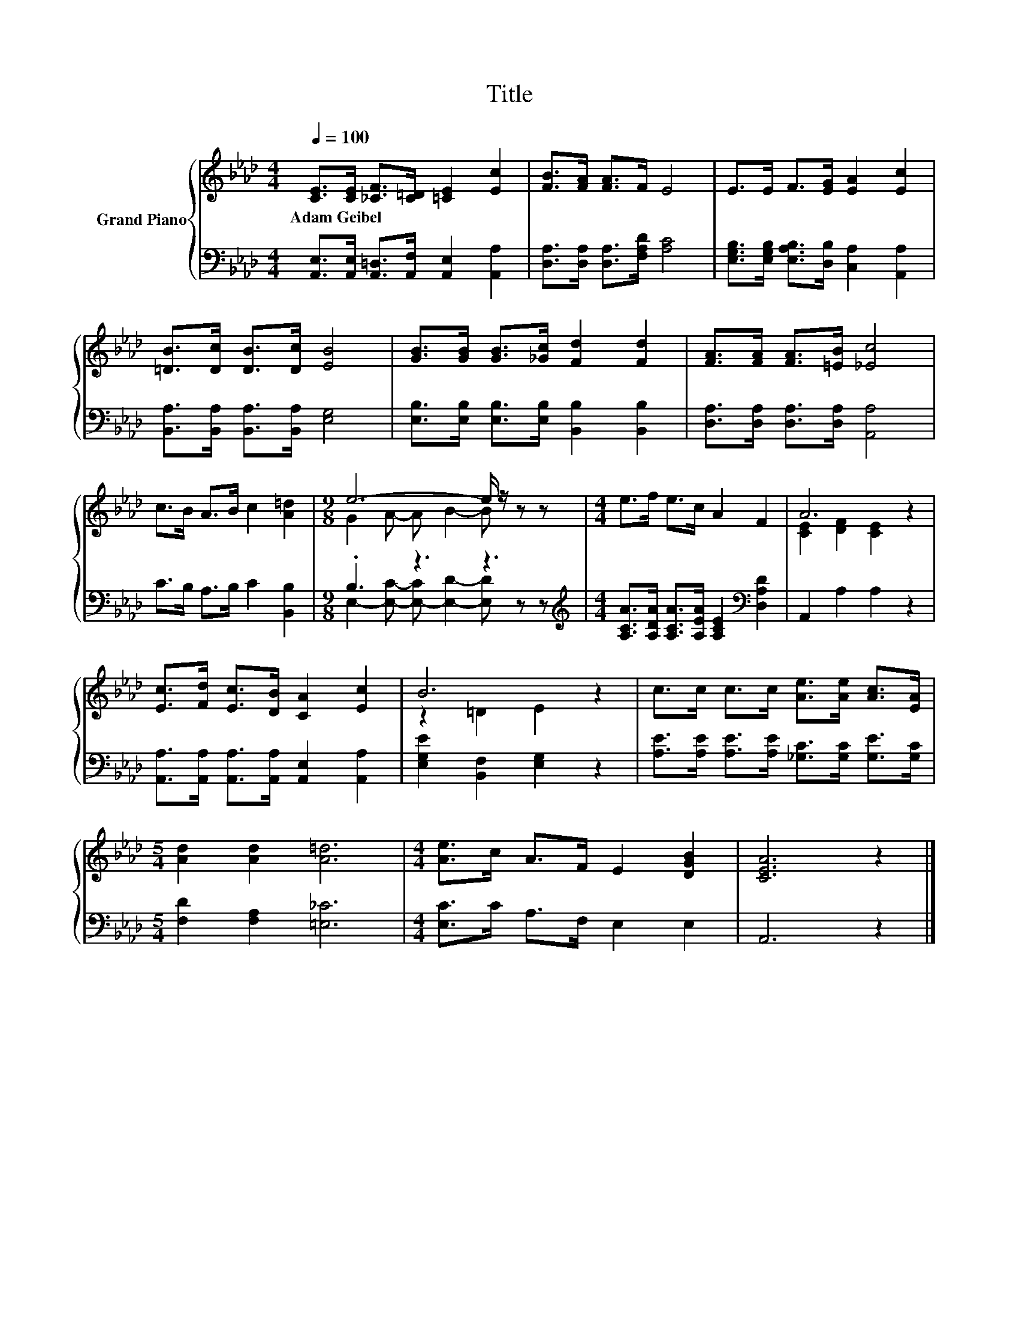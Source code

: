 X:1
T:Title
%%score { ( 1 3 ) | ( 2 4 ) }
L:1/8
Q:1/4=100
M:4/4
K:Ab
V:1 treble nm="Grand Piano"
V:3 treble 
V:2 bass 
V:4 bass 
V:1
 [CE]>[CE] [_CF]>[C=D] [=CE]2 [Ec]2 | [FB]>[FA] [FA]>F E4 | E>E F>[EG] [EA]2 [Ec]2 | %3
w: Adam~Geibel * * * * *|||
 [=DB]>[Dc] [DB]>[Dc] [EB]4 | [GB]>[GB] [GB]>[_Gc] [Fd]2 [Fd]2 | [FA]>[FA] [FA]>[=EB] [_Ec]4 | %6
w: |||
 c>B A>B c2 [A=d]2 |[M:9/8] e6- e/ z/ z z |[M:4/4] e>f e>c A2 F2 | A6 z2 | %10
w: ||||
 [Ec]>[Fd] [Ec]>[DB] [CA]2 [Ec]2 | B6 z2 | c>c c>c [Ae]>[Ae] [Ac]>[EA] | %13
w: |||
[M:5/4] [Ad]2 [Ad]2 [A=d]6 |[M:4/4] [Ae]>c A>F E2 [DGB]2 | [CEA]6 z2 |] %16
w: |||
V:2
 [A,,E,]>[A,,E,] [A,,=D,]>[A,,F,] [A,,E,]2 [A,,A,]2 | [D,A,]>[D,A,] [D,A,]>[F,A,D] [A,C]4 | %2
 [E,G,B,]>[E,G,B,] [E,A,B,]>[D,B,] [C,A,]2 [A,,A,]2 | [B,,A,]>[B,,A,] [B,,A,]>[B,,A,] [E,G,]4 | %4
 [E,B,]>[E,B,] [E,B,]>[E,B,] [B,,B,]2 [B,,B,]2 | [D,A,]>[D,A,] [D,A,]>[D,A,] [A,,A,]4 | %6
 C>B, A,>B, C2 [B,,B,]2 |[M:9/8] .B,3 z3 z3 | %8
[M:4/4][K:treble] [A,CA]>[A,DA] [A,CA]>[A,EA] [A,CE]2[K:bass] [D,A,D]2 | A,,2 A,2 A,2 z2 | %10
 [A,,A,]>[A,,A,] [A,,A,]>[A,,A,] [A,,E,]2 [A,,A,]2 | [E,G,E]2 [B,,F,]2 [E,G,]2 z2 | %12
 [A,E]>[A,E] [A,E]>[A,E] [_G,C]>[G,C] [G,E]>[G,C] |[M:5/4] [F,D]2 [F,A,]2 [=E,_C]6 | %14
[M:4/4] [E,C]>C A,>F, E,2 E,2 | A,,6 z2 |] %16
V:3
 x8 | x8 | x8 | x8 | x8 | x8 | x8 |[M:9/8] G2 A- A B2- B z z |[M:4/4] x8 | [CE]2 [DF]2 [CE]2 z2 | %10
 x8 | z2 =D2 E2 z2 | x8 |[M:5/4] x10 |[M:4/4] x8 | x8 |] %16
V:4
 x8 | x8 | x8 | x8 | x8 | x8 | x8 |[M:9/8] E,2- [E,C]- [E,-C] [E,D]2- [E,D] z z | %8
[M:4/4][K:treble] x6[K:bass] x2 | x8 | x8 | x8 | x8 |[M:5/4] x10 |[M:4/4] x8 | x8 |] %16

